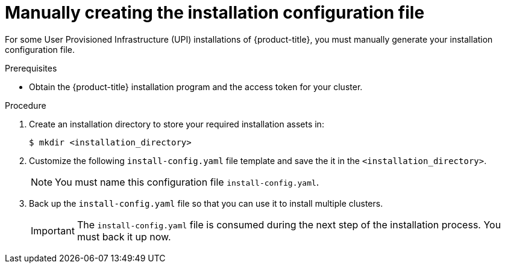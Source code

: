 // Module included in the following assemblies:
//
// * installing/installing_bare_metal/installing-bare-metal.adoc
// * installing/installing_vsphere/installing-vsphere.adoc

[id="installation-initializing-manual_{context}"]
= Manually creating the installation configuration file

For some User Provisioned Infrastructure (UPI) installations of {product-title},
you must manually generate your installation configuration file.

.Prerequisites

* Obtain the {product-title} installation program and the access token for your
cluster.

.Procedure

. Create an installation directory to store your required installation assets
in:
+
----
$ mkdir <installation_directory>
----

. Customize the following `install-config.yaml` file template and save the
it in the `<installation_directory>`.
+
[NOTE]
====
You must name this configuration file `install-config.yaml`.
====

. Back up the `install-config.yaml` file so that you can use it to install
multiple clusters.
+
[IMPORTANT]
====
The `install-config.yaml` file is consumed during the next step of the
installation process. You must back it up now.
====
